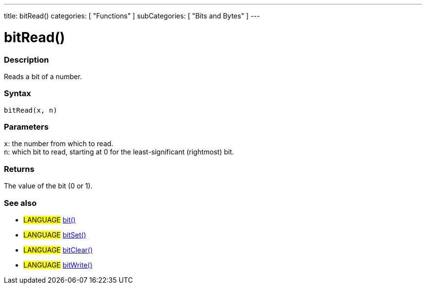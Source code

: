 ---
title: bitRead()
categories: [ "Functions" ]
subCategories: [ "Bits and Bytes" ]
---





= bitRead()


// OVERVIEW SECTION STARTS
[#overview]
--

[float]
=== Description
Reads a bit of a number.
[%hardbreaks]


[float]
=== Syntax
`bitRead(x, n)`


[float]
=== Parameters
`x`: the number from which to read. +
`n`: which bit to read, starting at 0 for the least-significant (rightmost) bit.


[float]
=== Returns
The value of the bit (0 or 1).

--
// OVERVIEW SECTION ENDS


// SEE ALSO SECTION
[#see_also]
--

[float]
=== See also
[role="language"]
* #LANGUAGE# link:../../bits-and-bytes/bit[bit()]
* #LANGUAGE# link:../../bits-and-bytes/bitset[bitSet()]
* #LANGUAGE# link:../../bits-and-bytes/bitclear[bitClear()]
* #LANGUAGE# link:../../bits-and-bytes/bitwrite[bitWrite()]
--
// SEE ALSO SECTION ENDS
